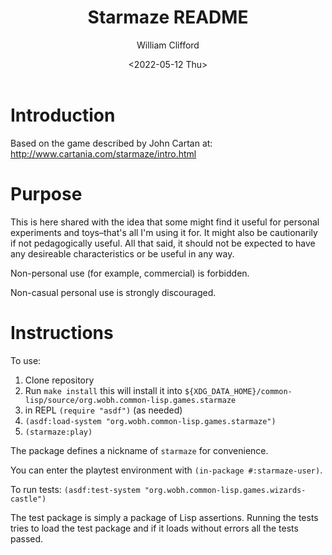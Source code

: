 #+title: Starmaze README
#+date: <2022-05-12 Thu>
#+author: William Clifford
#+email: will@wobh.org
#+language: en
#+select_tags: export
#+exclude_tags: noexport

* Introduction

Based on the game described by John Cartan at:
http://www.cartania.com/starmaze/intro.html

* Purpose

This is here shared with the idea that some might find it useful for
personal experiments and toys--that's all I'm using it for. It might
also be cautionarily if not pedagogically useful. All that said, it
should not be expected to have any desireable characteristics or be
useful in any way.

Non-personal use (for example, commercial) is forbidden.

Non-casual personal use is strongly discouraged.

* Instructions

To use:

1. Clone repository
2. Run =make install= this will install it into
   ~${XDG_DATA_HOME}/common-lisp/source/org.wobh.common-lisp.games.starmaze~
3. in REPL =(require "asdf")= (as needed)
4. =(asdf:load-system "org.wobh.common-lisp.games.starmaze")=
5. =(starmaze:play)=

The package defines a nickname of ~starmaze~ for convenience.

You can enter the playtest environment with =(in-package #:starmaze-user)=.

To run tests: =(asdf:test-system "org.wobh.common-lisp.games.wizards-castle")=

The test package is simply a package of Lisp assertions. Running the
tests tries to load the test package and if it loads without errors
all the tests passed.

* COMMENT org settings
#+options: ':nil *:t -:t ::t <:t H:6 \n:nil ^:t arch:headline
#+options: author:t broken-links:nil c:nil creator:nil
#+options: d:(not "LOGBOOK") date:t e:t email:nil f:t inline:t num:nil
#+options: p:nil pri:nil prop:nil stat:t tags:t tasks:t tex:t
#+options: timestamp:t title:t toc:nil todo:t |:t
